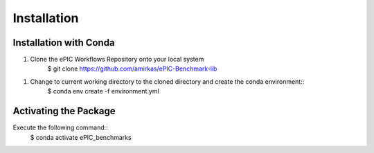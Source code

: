 ************
Installation
************

Installation with Conda
^^^^^^^^^^^^^^^^^^^^^^^

1. Clone the ePIC Workflows Repository onto your local system
    $ git clone https://github.com/amirkas/ePIC-Benchmark-lib
1. Change to current working directory to the cloned directory and create the conda environment::
    $ conda env create -f environment.yml

Activating the Package 
^^^^^^^^^^^^^^^^^^^^^^

Execute the following command::
    $ conda activate ePIC_benchmarks
